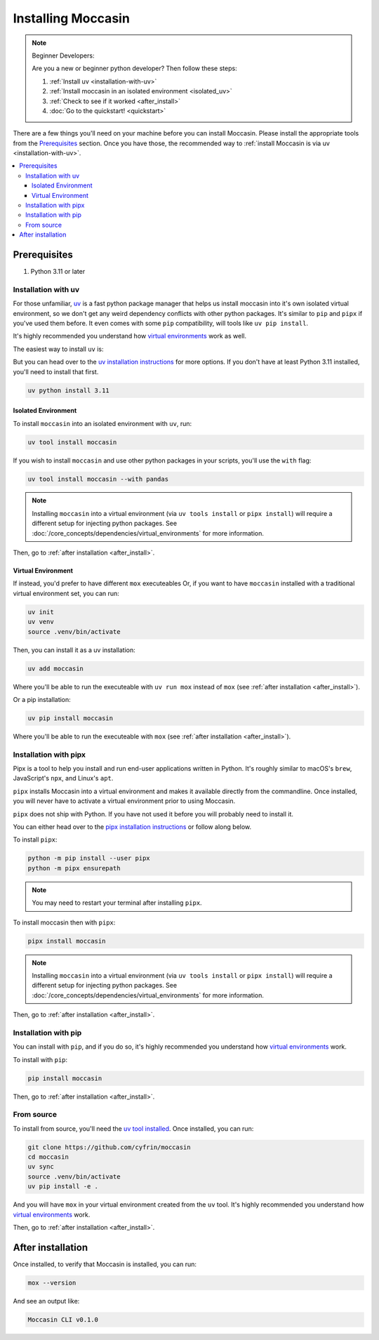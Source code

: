 .. _install: 

###################
Installing Moccasin
###################

.. note:: Beginner Developers:

    Are you a new or beginner python developer? Then follow these steps:

    1. :ref:`Install uv <installation-with-uv>`

    2. :ref:`Install moccasin in an isolated environment <isolated_uv>`

    3. :ref:`Check to see if it worked <after_install>`

    4. :doc:`Go to the quickstart! <quickstart>`

There are a few things you'll need on your machine before you can install Moccasin. Please install the appropriate tools from the `Prerequisites`_ section. Once you have those, the recommended way to :ref:`install Moccasin is via uv <installation-with-uv>`.

.. contents::
   :depth: 3
   :local:


Prerequisites
#############

1. Python 3.11 or later

.. _installation-with-uv:

Installation with uv
====================

For those unfamiliar, `uv <https://docs.astral.sh/uv/>`_ is a fast python package manager that helps us install moccasin into it's own isolated virtual environment, so we don't get any weird dependency conflicts with other python packages. It's similar to ``pip`` and ``pipx`` if you've used them before. It even comes with some ``pip`` compatibility, will tools like ``uv pip install``.

It's highly recommended you understand how `virtual environments <https://docs.python.org/3/library/venv.html>`_ work as well. 

The easiest way to install ``uv`` is:

.. tabs::

    .. code-tab:: bash linux / MacOS

        curl -LsSf https://astral.sh/uv/install.sh | sh

    .. tab:: Windows

        ``powershell -c "irm https://astral.sh/uv/install.ps1 | iex"``

        .. note:: 

            ⚠️ Windows users: We recommend you watch the first `10 minutes of this WSL tutorial <https://www.youtube.com/watch?v=xqUZ4JqHI_8>`_ and install and work with WSL. WSL stands for "Windows Subsystem for Linux" and it allows you to run a Linux commands on Windows machine. If you're working on WSL, you can just use the ``linux / MacOS`` command from the other tab.

But you can head over to the `uv installation instructions <https://docs.astral.sh/uv/getting-started/installation/>`_ for more options. If you don't have at least Python 3.11 installed, you'll need to install that first.

.. code-block:: bash

    uv python install 3.11

.. _isolated_uv:

Isolated Environment
--------------------

To install ``moccasin`` into an isolated environment with ``uv``, run:

.. code-block:: bash

    uv tool install moccasin

If you wish to install ``moccasin`` and use other python packages in your scripts, you'll use the ``with`` flag:

.. code-block:: bash

    uv tool install moccasin --with pandas

.. note::

    Installing ``moccasin`` into a virtual environment (via ``uv tools install`` or ``pipx install``) will require a different setup for injecting python packages. See :doc:`/core_concepts/dependencies/virtual_environments` for more information.

Then, go to :ref:`after installation <after_install>`.


Virtual Environment
-------------------

If instead, you'd prefer to have different ``mox`` executeables Or, if you want to have ``moccasin`` installed with a traditional virtual environment set, you can run:

.. code-block:: bash

    uv init
    uv venv
    source .venv/bin/activate

Then, you can install it as a uv installation:

.. code-block:: bash

    uv add moccasin

Where you'll be able to run the executeable with ``uv run mox`` instead of ``mox`` (see :ref:`after installation <after_install>`).

Or a pip installation:

.. code-block:: bash

    uv pip install moccasin

Where you'll be able to run the executeable with ``mox`` (see :ref:`after installation <after_install>`).


.. _installation-with-pipx:

Installation with pipx
======================

Pipx is a tool to help you install and run end-user applications written in Python. It's roughly similar to macOS's ``brew``, JavaScript's ``npx``, and Linux's ``apt``.

``pipx`` installs Moccasin into a virtual environment and makes it available directly from the commandline. Once installed, you will never have to activate a virtual environment prior to using Moccasin.

``pipx`` does not ship with Python. If you have not used it before you will probably need to install it.

You can either head over to the `pipx installation instructions <https://github.com/pipxproject/pipx>`_ or follow along below.

To install ``pipx``:

.. code-block:: bash

    python -m pip install --user pipx
    python -m pipx ensurepath

.. note::
    
    You may need to restart your terminal after installing ``pipx``.

To install moccasin then with ``pipx``:

.. code-block:: bash

    pipx install moccasin


.. note::

    Installing ``moccasin`` into a virtual environment (via ``uv tools install`` or ``pipx install``) will require a different setup for injecting python packages. See :doc:`/core_concepts/dependencies/virtual_environments` for more information.

Then, go to :ref:`after installation <after_install>`.

Installation with pip
=====================

You can install with ``pip``, and if you do so, it's highly recommended you understand how `virtual environments <https://docs.python.org/3/library/venv.html>`_ work. 

To install with ``pip``:

.. code-block:: bash

    pip install moccasin
    
Then, go to :ref:`after installation <after_install>`.

From source 
===========

To install from source, you'll need the `uv tool installed <https://docs.astral.sh/uv/>`_. Once installed, you can run:

.. code-block:: bash

    git clone https://github.com/cyfrin/moccasin
    cd moccasin
    uv sync
    source .venv/bin/activate
    uv pip install -e .

And you will have ``mox`` in your virtual environment created from the ``uv`` tool. It's highly recommended you understand how `virtual environments <https://docs.python.org/3/library/venv.html>`_ work. 


Then, go to :ref:`after installation <after_install>`.

.. _after_install:

After installation
##################

Once installed, to verify that Moccasin is installed, you can run:

.. code-block:: bash

    mox --version

And see an output like:

.. code-block:: bash

    Moccasin CLI v0.1.0